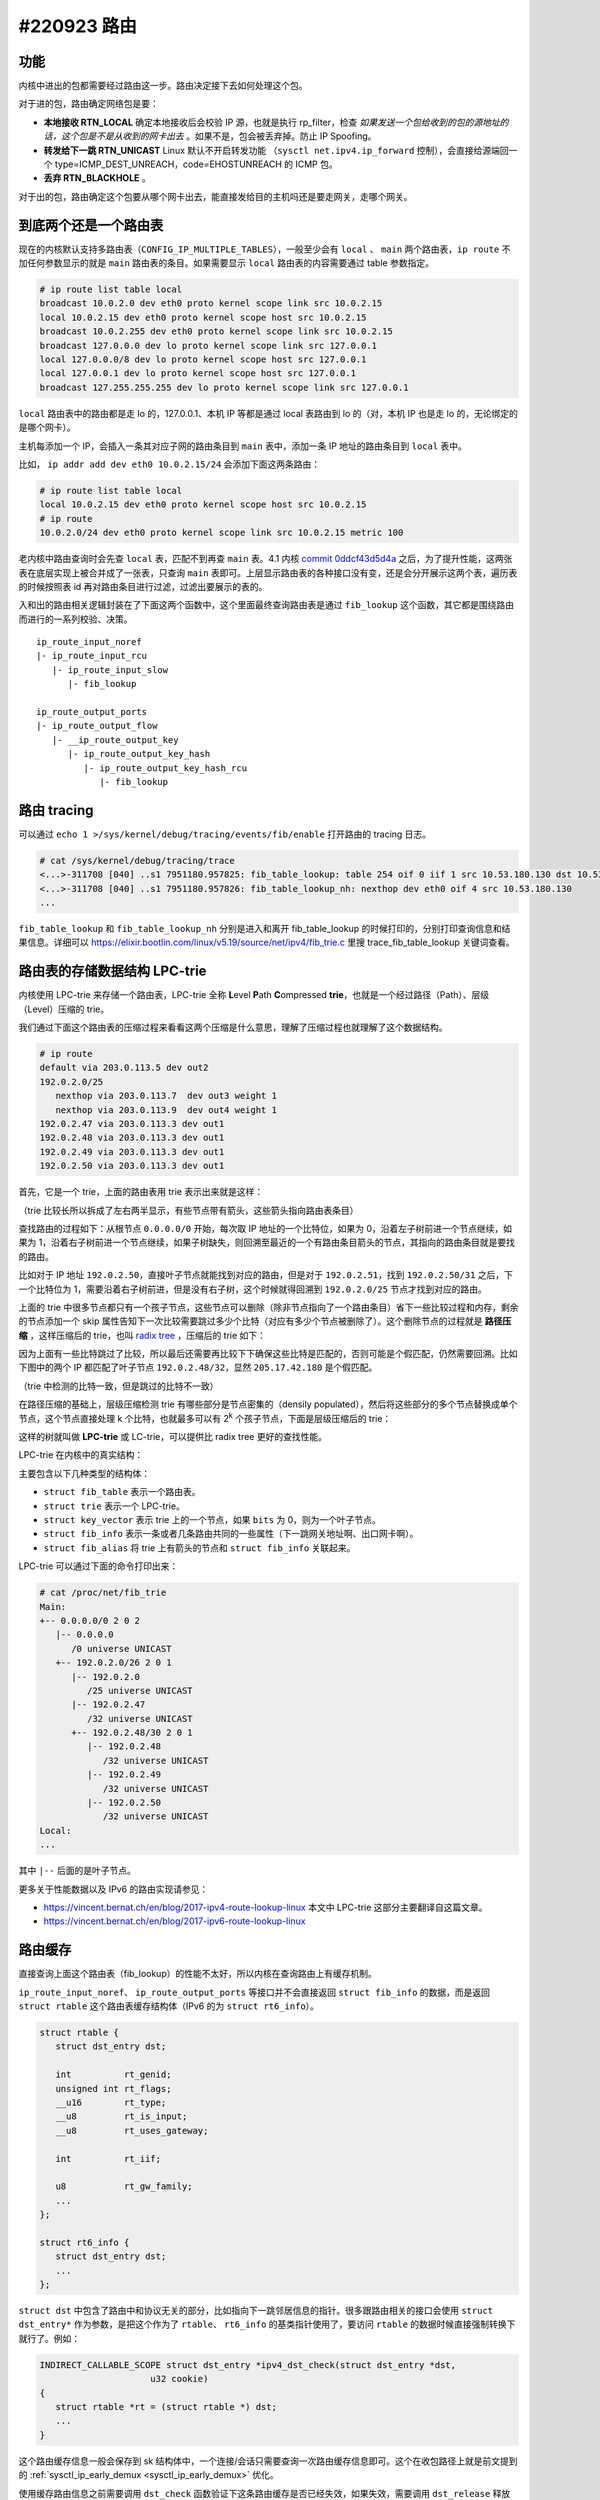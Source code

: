 #220923 路由
=================

功能
---------------

内核中进出的包都需要经过路由这一步。路由决定接下去如何处理这个包。

对于进的包，路由确定网络包是要：

- **本地接收 RTN_LOCAL** 确定本地接收后会校验 IP 源，也就是执行 rp_filter，检查 *如果发送一个包给收到的包的源地址的话，这个包是不是从收到的网卡出去* 。如果不是，包会被丢弃掉。防止 IP Spoofing。
- **转发给下一跳 RTN_UNICAST** Linux 默认不开启转发功能 （``sysctl net.ipv4.ip_forward`` 控制），会直接给源端回一个 type=ICMP_DEST_UNREACH，code=EHOSTUNREACH 的 ICMP 包。
- **丢弃 RTN_BLACKHOLE** 。

对于出的包，路由确定这个包要从哪个网卡出去，能直接发给目的主机吗还是要走网关，走哪个网关。

.. image:: images/nf-routing.png

到底两个还是一个路由表
-----------------------

现在的内核默认支持多路由表（``CONFIG_IP_MULTIPLE_TABLES``），一般至少会有 ``local`` 、 ``main`` 两个路由表，``ip route`` 不加任何参数显示的就是 ``main`` 路由表的条目。如果需要显示 ``local`` 路由表的内容需要通过 table 参数指定。

.. code-block:: console

   # ip route list table local
   broadcast 10.0.2.0 dev eth0 proto kernel scope link src 10.0.2.15
   local 10.0.2.15 dev eth0 proto kernel scope host src 10.0.2.15
   broadcast 10.0.2.255 dev eth0 proto kernel scope link src 10.0.2.15
   broadcast 127.0.0.0 dev lo proto kernel scope link src 127.0.0.1
   local 127.0.0.0/8 dev lo proto kernel scope host src 127.0.0.1
   local 127.0.0.1 dev lo proto kernel scope host src 127.0.0.1
   broadcast 127.255.255.255 dev lo proto kernel scope link src 127.0.0.1

``local`` 路由表中的路由都是走 lo 的，127.0.0.1、本机 IP 等都是通过 local 表路由到 lo 的（对，本机 IP 也是走 lo 的，无论绑定的是哪个网卡）。

主机每添加一个 IP，会插入一条其对应子网的路由条目到 ``main`` 表中，添加一条 IP 地址的路由条目到 ``local`` 表中。

比如， ``ip addr add dev eth0 10.0.2.15/24`` 会添加下面这两条路由：

.. code-block:: console

   # ip route list table local
   local 10.0.2.15 dev eth0 proto kernel scope host src 10.0.2.15
   # ip route
   10.0.2.0/24 dev eth0 proto kernel scope link src 10.0.2.15 metric 100

老内核中路由查询时会先查 ``local`` 表，匹配不到再查 ``main`` 表。4.1 内核 `commit 0ddcf43d5d4a <https://git.kernel.org/pub/scm/linux/kernel/git/torvalds/linux.git/commit/?id=0ddcf43d5d4a03ded1ee3f6b3b72a0cbed4e90b1>`_ 之后，为了提升性能，这两张表在底层实现上被合并成了一张表，只查询 ``main`` 表即可。上层显示路由表的各种接口没有变，还是会分开展示这两个表，遍历表的时候按照表 id 再对路由条目进行过滤，过滤出要展示的表的。

入和出的路由相关逻辑封装在了下面这两个函数中，这个里面最终查询路由表是通过 ``fib_lookup`` 这个函数，其它都是围绕路由而进行的一系列校验、决策。 ::

   ip_route_input_noref
   |- ip_route_input_rcu
      |- ip_route_input_slow
         |- fib_lookup

   ip_route_output_ports
   |- ip_route_output_flow
      |- __ip_route_output_key
         |- ip_route_output_key_hash
            |- ip_route_output_key_hash_rcu
               |- fib_lookup

路由 tracing
----------------------

可以通过 ``echo 1 >/sys/kernel/debug/tracing/events/fib/enable`` 打开路由的 tracing 日志。

.. code-block:: console

   # cat /sys/kernel/debug/tracing/trace
   <...>-311708 [040] ..s1 7951180.957825: fib_table_lookup: table 254 oif 0 iif 1 src 10.53.180.130 dst 10.53.180.130 tos 0 scope 0 flags 0 
   <...>-311708 [040] ..s1 7951180.957826: fib_table_lookup_nh: nexthop dev eth0 oif 4 src 10.53.180.130
   ...

``fib_table_lookup`` 和 ``fib_table_lookup_nh`` 分别是进入和离开 fib_table_lookup 的时候打印的，分别打印查询信息和结果信息。详细可以 https://elixir.bootlin.com/linux/v5.19/source/net/ipv4/fib_trie.c 里搜 trace_fib_table_lookup 关键词查看。

路由表的存储数据结构 LPC-trie
----------------------------------

内核使用 LPC-trie 来存储一个路由表，LPC-trie 全称 **L**\ evel **P**\ ath **C**\ ompressed **trie**，也就是一个经过路径（Path）、层级（Level）压缩的 trie。

我们通过下面这个路由表的压缩过程来看看这两个压缩是什么意思，理解了压缩过程也就理解了这个数据结构。

.. code-block:: console

   # ip route
   default via 203.0.113.5 dev out2
   192.0.2.0/25
      nexthop via 203.0.113.7  dev out3 weight 1
      nexthop via 203.0.113.9  dev out4 weight 1
   192.0.2.47 via 203.0.113.3 dev out1
   192.0.2.48 via 203.0.113.3 dev out1
   192.0.2.49 via 203.0.113.3 dev out1
   192.0.2.50 via 203.0.113.3 dev out1

首先，它是一个 trie，上面的路由表用 trie 表示出来就是这样：

.. image:: images/lpc-trie-simple-trie.svg

（trie 比较长所以拆成了左右两半显示，有些节点带有箭头，这些箭头指向路由表条目）

查找路由的过程如下：从根节点 ``0.0.0.0/0`` 开始，每次取 IP 地址的一个比特位，如果为 0，沿着左子树前进一个节点继续，如果为 1，沿着右子树前进一个节点继续，如果子树缺失，则回溯至最近的一个有路由条目箭头的节点，其指向的路由条目就是要找的路由。

比如对于 IP 地址 ``192.0.2.50``，直接叶子节点就能找到对应的路由，但是对于 ``192.0.2.51``，找到 ``192.0.2.50/31`` 之后，下一个比特位为 1，需要沿着右子树前进，但是没有右子树，这个时候就得回溯到 ``192.0.2.0/25`` 节点才找到对应的路由。

上面的 trie 中很多节点都只有一个孩子节点，这些节点可以删除（除非节点指向了一个路由条目）省下一些比较过程和内存，剩余的节点添加一个 skip 属性告知下一次比较需要跳过多少个比特（对应有多少个节点被删除了）。这个删除节点的过程就是 **路径压缩** ，这样压缩后的 trie，也叫 `radix tree <https://en.wikipedia.org/wiki/Radix_tree>`_ ，压缩后的 trie 如下：

.. image:: images/lpc-trie-radix-tree.svg

因为上面有一些比特跳过了比较，所以最后还需要再比较下下确保这些比特是匹配的，否则可能是个假匹配，仍然需要回溯。比如下图中的两个 IP 都匹配了叶子节点 ``192.0.2.48/32``，显然 ``205.17.42.180`` 是个假匹配。

.. image:: images/lpc-trie-lookup-mismatch.svg

（trie 中检测的比特一致，但是跳过的比特不一致）

在路径压缩的基础上，层级压缩检测 trie 有哪些部分是节点密集的（densily populated），然后将这些部分的多个节点替换成单个节点，这个节点直接处理 k 个比特，也就最多可以有 2\ :sup:`k` 个孩子节点，下面是层级压缩后的 trie：

.. image:: images/lpc-trie-lpc-trie.svg

这样的树就叫做 **LPC-trie** 或 LC-trie，可以提供比 radix tree 更好的查找性能。

LPC-trie 在内核中的真实结构：

.. image:: images/lpc-trie-struct.svg

主要包含以下几种类型的结构体：

- ``struct fib_table`` 表示一个路由表。
- ``struct trie`` 表示一个 LPC-trie。
- ``struct key_vector`` 表示 trie 上的一个节点，如果 ``bits`` 为 0，则为一个叶子节点。
- ``struct fib_info`` 表示一条或者几条路由共同的一些属性（下一跳网关地址啊、出口网卡啊）。
- ``struct fib_alias`` 将 trie 上有箭头的节点和 ``struct fib_info`` 关联起来。

LPC-trie 可以通过下面的命令打印出来：

.. code-block:: console

   # cat /proc/net/fib_trie
   Main:
   +-- 0.0.0.0/0 2 0 2
      |-- 0.0.0.0
         /0 universe UNICAST
      +-- 192.0.2.0/26 2 0 1
         |-- 192.0.2.0
            /25 universe UNICAST
         |-- 192.0.2.47
            /32 universe UNICAST
         +-- 192.0.2.48/30 2 0 1
            |-- 192.0.2.48
               /32 universe UNICAST
            |-- 192.0.2.49
               /32 universe UNICAST
            |-- 192.0.2.50
               /32 universe UNICAST
   Local:
   ...

其中 ``|--`` 后面的是叶子节点。

更多关于性能数据以及 IPv6 的路由实现请参见：

- https://vincent.bernat.ch/en/blog/2017-ipv4-route-lookup-linux
  本文中 LPC-trie 这部分主要翻译自这篇文章。
- https://vincent.bernat.ch/en/blog/2017-ipv6-route-lookup-linux

路由缓存
-------------------------

直接查询上面这个路由表（fib_lookup）的性能不太好，所以内核在查询路由上有缓存机制。

``ip_route_input_noref``、 ``ip_route_output_ports`` 等接口并不会直接返回 ``struct fib_info`` 的数据，而是返回 ``struct rtable`` 这个路由表缓存结构体（IPv6 的为 ``struct rt6_info``）。

.. code-block:: c

   struct rtable {
      struct dst_entry dst;

      int          rt_genid;
      unsigned int rt_flags;
      __u16        rt_type;
      __u8         rt_is_input;
      __u8         rt_uses_gateway;

      int          rt_iif;

      u8           rt_gw_family;
      ...
   };

   struct rt6_info {
      struct dst_entry dst;
      ...
   };

``struct dst`` 中包含了路由中和协议无关的部分，比如指向下一跳邻居信息的指针。很多跟路由相关的接口会使用 ``struct dst_entry*`` 作为参数，是把这个作为了 ``rtable``、 ``rt6_info`` 的基类指针使用了，要访问 ``rtable`` 的数据时候直接强制转换下就行了。例如：

.. code-block:: c

   INDIRECT_CALLABLE_SCOPE struct dst_entry *ipv4_dst_check(struct dst_entry *dst,
                        u32 cookie)
   {
      struct rtable *rt = (struct rtable *) dst;
      ...
   }

这个路由缓存信息一般会保存到 sk 结构体中，一个连接/会话只需要查询一次路由缓存信息即可。这个在收包路径上就是前文提到的  :ref:`sysctl_ip_early_demux <sysctl_ip_early_demux>` 优化。

使用缓存路由信息之前需要调用 ``dst_check`` 函数验证下这条路由缓存是否已经失效，如果失效，需要调用 ``dst_release`` 释放该路由，并重新查询路由表。

.. code-block:: c

   int udp_v4_early_demux(struct sk_buff *skb)
   {
      ...

      dst = rcu_dereference(sk->sk_rx_dst);

      if (dst)
            dst = dst_check(dst, 0);

      ...
   }

   static inline struct dst_entry *dst_check(struct dst_entry *dst, u32 cookie)
   {
      if (dst->obsolete)
         dst = INDIRECT_CALL_INET(dst->ops->check, ip6_dst_check,
                  ipv4_dst_check, dst, cookie);
      return dst;
   }

查询结果再更新到路由缓存中。

.. code-block:: c

   int __udp4_lib_rcv(struct sk_buff *skb, struct udp_table *udptable,
		   int proto)
   {
      ...
      if (unlikely(rcu_dereference(sk->sk_rx_dst) != dst))
            udp_sk_rx_dst_set(sk, dst);
      ...
   }

   bool udp_sk_rx_dst_set(struct sock *sk, struct dst_entry *dst)
   {
      struct dst_entry *old;

      if (dst_hold_safe(dst)) {
         old = xchg((__force struct dst_entry **)&sk->sk_rx_dst, dst);
         dst_release(old);
         return old != dst;
      }
      return false;
   }